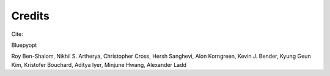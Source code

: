 Credits
====================================

Cite:

Bluepyopt

Roy Ben-Shalom, Nikhil S. Artherya, Christopher Cross, Hersh Sanghevi,
Alon Korngreen, Kevin J. Bender, Kyung Geun Kim, Kristofer Bouchard, Aditya Iyer, Minjune Hwang,
Alexander Ladd